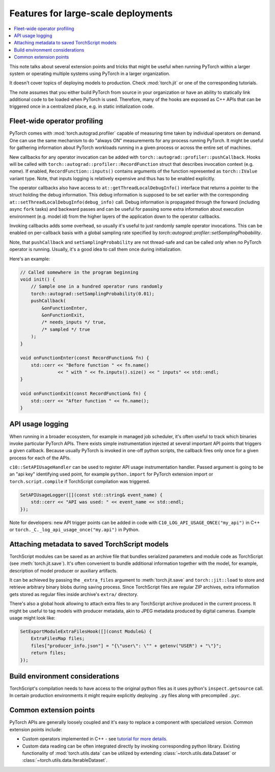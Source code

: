 Features for large-scale deployments
====================================

.. contents:: :local:

This note talks about several extension points and tricks that might be useful
when running PyTorch within a larger system or operating multiple systems using
PyTorch in a larger organization.

It doesn't cover topics of deploying models to production. Check
:mod:`torch.jit` or one of the corresponding tutorials.

The note assumes that you either build PyTorch from source in your
organization or have an ability to statically link additional code to be loaded
when PyTorch is used. Therefore, many of the hooks are exposed as C++ APIs that
can be triggered once in a centralized place, e.g. in static initialization
code.

Fleet-wide operator profiling
^^^^^^^^^^^^^^^^^^^^^^^^^^^^^

PyTorch comes with :mod:`torch.autograd.profiler` capable of measuring time
taken by individual operators on demand. One can use the same mechanism to do
"always ON" measurements for any process running PyTorch. It might be useful for
gathering information about PyTorch workloads running in a given process or
across the entire set of machines.

New callbacks for any operator invocation can be added with
``torch::autograd::profiler::pushCallback``. Hooks will be called with
``torch::autograd::profiler::RecordFunction`` struct that describes invocation
context (e.g. `name`). If enabled, ``RecordFunction::inputs()`` contains arguments
of the function represented as ``torch::IValue`` variant type. Note, that inputs
logging is relatively expensive and thus has to be enabled explicitly.

The operator callbacks also have access to ``at::getThreadLocalDebugInfo()``
interface that returns a pointer to the struct holding the debug information. This
debug information is supposed to be set earlier with the corresponding
``at::setThreadLocalDebugInfo(debug_info)`` call. Debug information is propagated
through the forward (including async ``fork`` tasks) and backward passes and can
be useful for passing some extra information about execution environment
(e.g. model id) from the higher layers of the application down to the operator
callbacks.

Invoking callbacks adds some overhead, so usually it's useful to just randomly
sample operator invocations. This can be enabled on per-callback basis with a
global sampling rate specified by
`torch::autograd::profiler::setSamplingProbability`.

Note, that ``pushCallback`` and ``setSamplingProbability`` are not thread-safe
and can be called only when no PyTorch operator is running. Usually, it's a good
idea to call them once during initialization.

Here's an example:

.. code-block:: cpp

    // Called somewhere in the program beginning
    void init() {
        // Sample one in a hundred operator runs randomly
        torch::autograd::setSamplingProbability(0.01);
        pushCallback(
            &onFunctionEnter,
            &onFunctionExit,
            /* needs_inputs */ true,
            /* sampled */ true
        );
    }

    void onFunctionEnter(const RecordFunction& fn) {
        std::cerr << "Before function " << fn.name()
                  << " with " << fn.inputs().size() << " inputs" << std::endl;
    }

    void onFunctionExit(const RecordFunction& fn) {
        std::cerr << "After function " << fn.name();
    }

API usage logging
^^^^^^^^^^^^^^^^^

When running in a broader ecosystem, for example in managed job scheduler, it's
often useful to track which binaries invoke particular PyTorch APIs. There
exists simple instrumentation injected at several important API points that
triggers a given callback. Because usually PyTorch is invoked in one-off python
scripts, the callback fires only once for a given process for each of the APIs.

``c10::SetAPIUsageHandler`` can be used to register API usage instrumentation
handler. Passed argument is going to be an "api key" identifying used point, for
example ``python.import`` for PyTorch extension import or
``torch.script.compile`` if TorchScript compilation was triggered.

.. code-block:: cpp

    SetAPIUsageLogger([](const std::string& event_name) {
        std::cerr << "API was used: " << event_name << std::endl;
    });

Note for developers: new API trigger points can be added in code with
``C10_LOG_API_USAGE_ONCE("my_api")`` in C++ or
``torch._C._log_api_usage_once("my.api")`` in Python.

Attaching metadata to saved TorchScript models
^^^^^^^^^^^^^^^^^^^^^^^^^^^^^^^^^^^^^^^^^^^^^^

TorchScript modules can be saved as an archive file that bundles serialized
parameters and module code as TorchScript (see :meth:`torch.jit.save`). It's
often convenient to bundle additional information together with the model, for
example, description of model producer or auxiliary artifacts.

It can be achieved by passing the ``_extra_files`` argument to
:meth:`torch.jit.save` and ``torch::jit::load`` to store and retrieve
arbitrary binary blobs during saving process. Since TorchScript files are
regular ZIP archives, extra information gets stored as regular files inside
archive's ``extra/`` directory.

There's also a global hook allowing to attach extra files to any TorchScript
archive produced in the current process. It might be useful to tag models with
producer metadata, akin to JPEG metadata produced by digital cameras. Example
usage might look like:

.. code-block:: cpp

    SetExportModuleExtraFilesHook([](const Module&) {
        ExtraFilesMap files;
        files["producer_info.json"] = "{\"user\": \"" + getenv("USER") + "\"}";
        return files;
    });


Build environment considerations
^^^^^^^^^^^^^^^^^^^^^^^^^^^^^^^^

TorchScript's compilation needs to have access to the original python files as
it uses python's ``inspect.getsource`` call. In certain production environments
it might require explicitly deploying ``.py`` files along with precompiled
``.pyc``.

Common extension points
^^^^^^^^^^^^^^^^^^^^^^^

PyTorch APIs are generally loosely coupled and it's easy to replace a component
with specialized version. Common extension points include:

* Custom operators implemented in C++ - see `tutorial for more details <https://pytorch.org/tutorials/advanced/cpp_extension.html>`_.
* Custom data reading can be often integrated directly by invoking corresponding python library. Existing functionality of :mod:`torch.utils.data` can be utilized by extending :class:`~torch.utils.data.Dataset` or :class:`~torch.utils.data.IterableDataset`.
